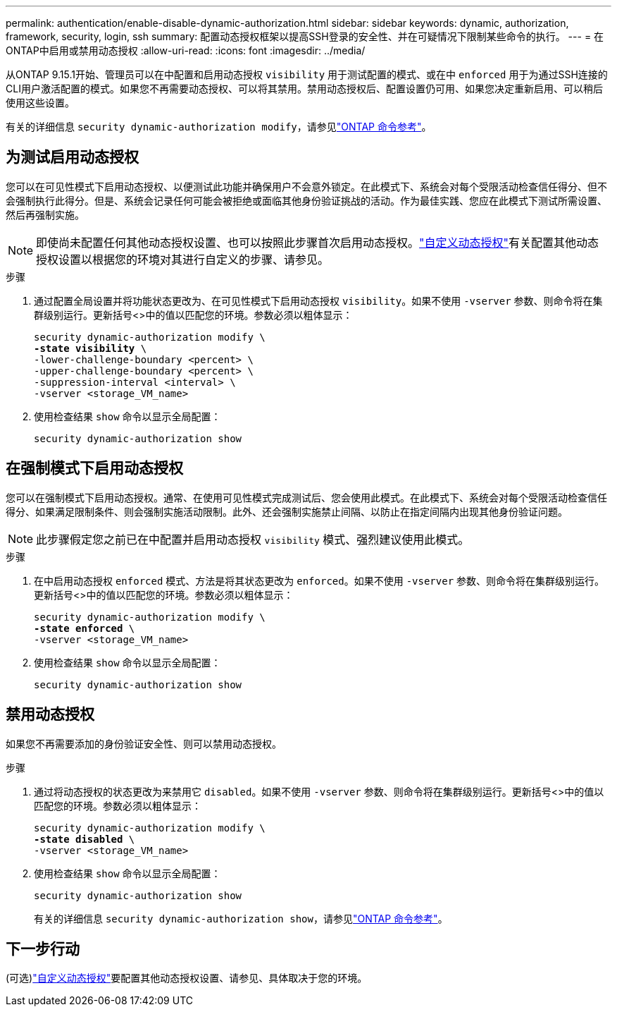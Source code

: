 ---
permalink: authentication/enable-disable-dynamic-authorization.html 
sidebar: sidebar 
keywords: dynamic, authorization, framework, security, login, ssh 
summary: 配置动态授权框架以提高SSH登录的安全性、并在可疑情况下限制某些命令的执行。 
---
= 在ONTAP中启用或禁用动态授权
:allow-uri-read: 
:icons: font
:imagesdir: ../media/


[role="lead"]
从ONTAP 9.15.1开始、管理员可以在中配置和启用动态授权 `visibility` 用于测试配置的模式、或在中 `enforced` 用于为通过SSH连接的CLI用户激活配置的模式。如果您不再需要动态授权、可以将其禁用。禁用动态授权后、配置设置仍可用、如果您决定重新启用、可以稍后使用这些设置。

有关的详细信息 `security dynamic-authorization modify`，请参见link:https://docs.netapp.com/us-en/ontap-cli/security-dynamic-authorization-modify.html["ONTAP 命令参考"^]。



== 为测试启用动态授权

您可以在可见性模式下启用动态授权、以便测试此功能并确保用户不会意外锁定。在此模式下、系统会对每个受限活动检查信任得分、但不会强制执行此得分。但是、系统会记录任何可能会被拒绝或面临其他身份验证挑战的活动。作为最佳实践、您应在此模式下测试所需设置、然后再强制实施。


NOTE: 即使尚未配置任何其他动态授权设置、也可以按照此步骤首次启用动态授权。link:configure-dynamic-authorization.html["自定义动态授权"]有关配置其他动态授权设置以根据您的环境对其进行自定义的步骤、请参见。

.步骤
. 通过配置全局设置并将功能状态更改为、在可见性模式下启用动态授权 `visibility`。如果不使用 `-vserver` 参数、则命令将在集群级别运行。更新括号<>中的值以匹配您的环境。参数必须以粗体显示：
+
[source, subs="specialcharacters,quotes"]
----
security dynamic-authorization modify \
*-state visibility* \
-lower-challenge-boundary <percent> \
-upper-challenge-boundary <percent> \
-suppression-interval <interval> \
-vserver <storage_VM_name>
----
. 使用检查结果 `show` 命令以显示全局配置：
+
[source, console]
----
security dynamic-authorization show
----




== 在强制模式下启用动态授权

您可以在强制模式下启用动态授权。通常、在使用可见性模式完成测试后、您会使用此模式。在此模式下、系统会对每个受限活动检查信任得分、如果满足限制条件、则会强制实施活动限制。此外、还会强制实施禁止间隔、以防止在指定间隔内出现其他身份验证问题。


NOTE: 此步骤假定您之前已在中配置并启用动态授权 `visibility` 模式、强烈建议使用此模式。

.步骤
. 在中启用动态授权 `enforced` 模式、方法是将其状态更改为 `enforced`。如果不使用 `-vserver` 参数、则命令将在集群级别运行。更新括号<>中的值以匹配您的环境。参数必须以粗体显示：
+
[source, subs="specialcharacters,quotes"]
----
security dynamic-authorization modify \
*-state enforced* \
-vserver <storage_VM_name>
----
. 使用检查结果 `show` 命令以显示全局配置：
+
[source, console]
----
security dynamic-authorization show
----




== 禁用动态授权

如果您不再需要添加的身份验证安全性、则可以禁用动态授权。

.步骤
. 通过将动态授权的状态更改为来禁用它 `disabled`。如果不使用 `-vserver` 参数、则命令将在集群级别运行。更新括号<>中的值以匹配您的环境。参数必须以粗体显示：
+
[source, subs="specialcharacters,quotes"]
----
security dynamic-authorization modify \
*-state disabled* \
-vserver <storage_VM_name>
----
. 使用检查结果 `show` 命令以显示全局配置：
+
[source, console]
----
security dynamic-authorization show
----
+
有关的详细信息 `security dynamic-authorization show`，请参见link:https://docs.netapp.com/us-en/ontap-cli/security-dynamic-authorization-show.html["ONTAP 命令参考"^]。





== 下一步行动

(可选)link:configure-dynamic-authorization.html["自定义动态授权"]要配置其他动态授权设置、请参见、具体取决于您的环境。
